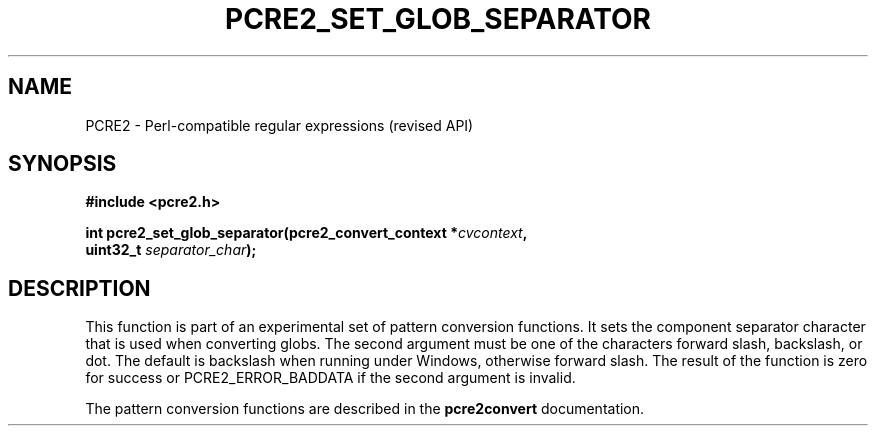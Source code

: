.TH PCRE2_SET_GLOB_SEPARATOR 3 "17 June 2018" "PCRE2 10.45-DEV"
.SH NAME
PCRE2 - Perl-compatible regular expressions (revised API)
.SH SYNOPSIS
.rs
.sp
.B #include <pcre2.h>
.PP
.nf
.B int pcre2_set_glob_separator(pcre2_convert_context *\fIcvcontext\fP,
.B "  uint32_t \fIseparator_char\fP);"
.fi
.
.SH DESCRIPTION
.rs
.sp
This function is part of an experimental set of pattern conversion functions.
It sets the component separator character that is used when converting globs.
The second argument must be one of the characters forward slash, backslash, or
dot. The default is backslash when running under Windows, otherwise forward
slash. The result of the function is zero for success or PCRE2_ERROR_BADDATA if
the second argument is invalid.
.P
The pattern conversion functions are described in the
.\" HREF
\fBpcre2convert\fP
.\"
documentation.
